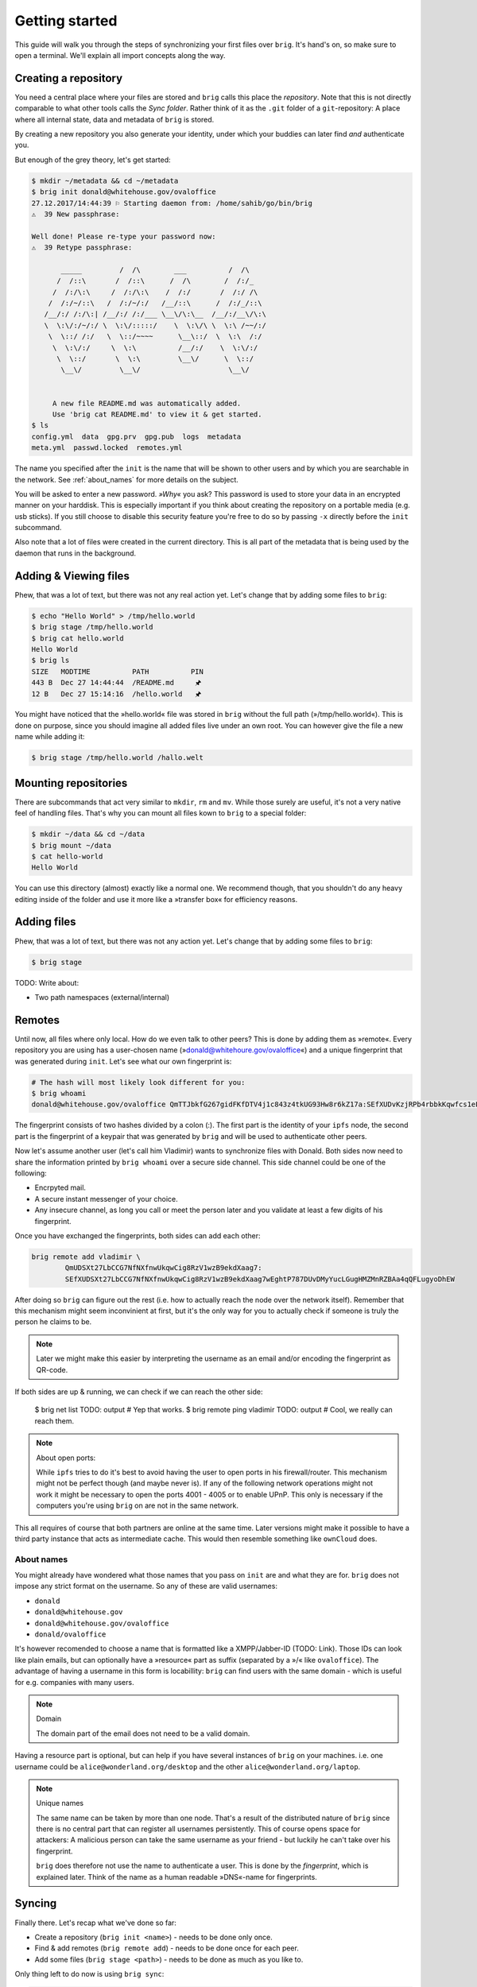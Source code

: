 .. _getting_started:

Getting started
================

This guide will walk you through the steps of synchronizing your first files
over ``brig``. It's hand's on, so make sure to open a terminal.
We'll explain all import concepts along the way.

Creating a repository
---------------------

You need a central place where your files are stored and ``brig`` calls this
place the *repository*. Note that this is not directly comparable to what
other tools calls the *Sync folder*. Rather think of it as the ``.git`` folder
of a ``git``-repository: A place where all internal state, data and metadata
of ``brig`` is stored.

By creating a new repository you also generate your identity, under which
your buddies can later find *and* authenticate you.

But enough of the grey theory, let's get started:

.. code-block:: bash

    $ mkdir ~/metadata && cd ~/metadata
    $ brig init donald@whitehouse.gov/ovaloffice
    27.12.2017/14:44:39 ⚐ Starting daemon from: /home/sahib/go/bin/brig
    ⚠  39 New passphrase:

    Well done! Please re-type your password now:
    ⚠  39 Retype passphrase:

           _____         /  /\        ___          /  /\ 
          /  /::\       /  /::\      /  /\        /  /:/_
         /  /:/\:\     /  /:/\:\    /  /:/       /  /:/ /\ 
        /  /:/~/::\   /  /:/~/:/   /__/::\      /  /:/_/::\ 
       /__/:/ /:/\:| /__/:/ /:/___ \__\/\:\__  /__/:/__\/\:\
       \  \:\/:/~/:/ \  \:\/:::::/    \  \:\/\ \  \:\ /~~/:/
        \  \::/ /:/   \  \::/~~~~      \__\::/  \  \:\  /:/
         \  \:\/:/     \  \:\          /__/:/    \  \:\/:/
          \  \::/       \  \:\         \__\/      \  \::/
           \__\/         \__\/                     \__\/


         A new file README.md was automatically added.
         Use 'brig cat README.md' to view it & get started.
    $ ls
    config.yml  data  gpg.prv  gpg.pub  logs  metadata
    meta.yml  passwd.locked  remotes.yml

The name you specified after the ``init`` is the name that will be shown
to other users and by which you are searchable in the network.
See :ref:`about_names` for more details on the subject.

You will be asked to enter a new password. *»Why«* you ask? This password is
used to store your data in an encrypted manner on your harddisk. This is
especially important if you think about creating the repository on a portable
media (e.g. usb sticks). If you still choose to disable this security feature
you're free to do so by passing ``-x`` directly before the ``init`` subcommand.

Also note that a lot of files were created in the current directory.
This is all part of the metadata that is being used by the daemon that runs
in the background.

Adding & Viewing files
----------------------

Phew, that was a lot of text, but there was not any real action yet.
Let's change that by adding some files to ``brig``:

.. code-block:: bash

    $ echo "Hello World" > /tmp/hello.world
    $ brig stage /tmp/hello.world
    $ brig cat hello.world
    Hello World
    $ brig ls
    SIZE   MODTIME          PATH          PIN
    443 B  Dec 27 14:44:44  /README.md     🖈
    12 B   Dec 27 15:14:16  /hello.world   🖈 

You might have noticed that the »hello.world« file was stored in ``brig`` without the
full path (»/tmp/hello.world«). This is done on purpose, since you should imagine all
added files live under an own root. You can however give the file a new name while adding it:

.. code-block:: bash

    $ brig stage /tmp/hello.world /hallo.welt

Mounting repositories
---------------------

There are subcommands that act very similar to ``mkdir``, ``rm`` and ``mv``.
While those surely are useful, it's not a very native feel of handling files.
That's why you can mount all files kown to ``brig`` to a special folder:

.. code-block:: bash

   $ mkdir ~/data && cd ~/data
   $ brig mount ~/data
   $ cat hello-world
   Hello World


You can use this directory (almost) exactly like a normal one.
We recommend though, that you shouldn't do any heavy editing inside of the folder
and use it more like a »transfer box« for efficiency reasons.

Adding files
------------

Phew, that was a lot of text, but there was not any action yet.
Let's change that by adding some files to ``brig``:

.. code-block:: bash

    $ brig stage 

TODO: Write about:

- Two path namespaces (external/internal)

Remotes
-------

Until now, all files where only local. How do we even talk to other peers? This
is done by adding them as »remote«. Every repository you are using has
a user-chosen name (»donald@whitehoure.gov/ovaloffice«) and a unique
fingerprint that was generated during ``init``. Let's see what our own fingerprint is:


.. code-block:: bash

    # The hash will most likely look different for you:
    $ brig whoami
    donald@whitehouse.gov/ovaloffice QmTTJbkfG267gidFKfDTV4j1c843z4tkUG93Hw8r6kZ17a:SEfXUDvKzjRPb4rbbkKqwfcs1eLkMwUpw4C35TJ9mdtWnUHJaeKQYxjFnu7nzrWgU3XXHoW6AjvBv5FcwyJjSMHu4VR4f

The fingerprint consists of two hashes divided by a colon (:). The first part
is the identity of your ``ipfs`` node, the second part is the fingerprint of a
keypair that was generated by ``brig`` and will be used to authenticate other
peers.

Now let's assume another user (let's call him Vladimir) wants to synchronize files with Donald.
Both sides now need to share the information printed by ``brig whoami`` over a secure side channel.
This side channel could be one of the following:

- Encrpyted mail.
- A secure instant messenger of your choice.
- Any insecure channel, as long you call or meet the person later and you validate at least a few digits of his fingerprint.

Once you have exchanged the fingerprints, both sides can add each other:

.. code-block:: bash

	brig remote add vladimir \
		QmUDSXt27LbCCG7NfNXfnwUkqwCig8RzV1wzB9ekdXaag7:
		SEfXUDSXt27LbCCG7NfNXfnwUkqwCig8RzV1wzB9ekdXaag7wEghtP787DUvDMyYucLGugHMZMnRZBAa4qQFLugyoDhEW

After doing so ``brig`` can figure out the rest (i.e. how to actually reach the node over the network itself).
Remember that this mechanism might seem inconvinient at first, but it's the only way for you to actually check
if someone is truly the person he claims to be.

.. note::

	Later we might make this easier by interpreting the username as an email and/or encoding the fingerprint as QR-code.

If both sides are up & running, we can check if we can reach the other side:

	$ brig net list
	TODO: output
	# Yep that works.
	$ brig remote ping vladimir
	TODO: output
	# Cool, we really can reach them.

.. note:: About open ports:

   While ``ipfs`` tries to do it's best to avoid having the user to open ports in his firewall/router.
   This mechanism might not be perfect though (and maybe never is). If any of the following network
   operations might not work it might be necessary to open the ports 4001 - 4005 or to enable
   UPnP. This only is necessary if the computers you're using ``brig`` on are not in the same network.

This all requires of course that both partners are online at the same time.
Later versions might make it possible to have a third party instance that acts
as intermediate cache. This would then resemble something like ``ownCloud`` does.

.. _about_names:

About names
~~~~~~~~~~~

You might already have wondered what those names that you pass on ``init`` are
and what they are for. ``brig`` does not impose any strict format on the
username. So any of these are valid usernames:

- ``donald``
- ``donald@whitehouse.gov``
- ``donald@whitehouse.gov/ovaloffice``
- ``donald/ovaloffice``

It's however recomended to choose a name that is formatted like
a XMPP/Jabber-ID (TODO: Link). Those IDs can look like plain emails, but can
optionally have a »resource« part as suffix (separated by a »/« like
``ovaloffice``). The advantage of having a username in this form is
locabillity: ``brig`` can find users with the same domain - which is useful for
e.g. companies with many users.

.. note:: Domain

    The domain part of the email does not need to be a valid domain.

Having a resource part is optional, but can help if you have several instances
of ``brig`` on your machines. i.e. one username could be
``alice@wonderland.org/desktop`` and the other ``alice@wonderland.org/laptop``.

.. note:: Unique names

    The same name can be taken by more than one node. That's a result of the
    distributed nature of ``brig`` since there is no central part that can
    register all usernames persistently. This of course opens space for
    attackers: A malicious person can take the same username as your friend
    - but luckily he can't take over his fingerprint.

    ``brig`` does therefore not use the name to authenticate a user. This is done
    by the *fingerprint*, which is explained later. Think of the name
    as a human readable »DNS«-name for fingerprints.

Syncing
-------

Finally there. Let's recap what we've done so far:

- Create a repository (``brig init <name>``) - needs to be done only once.
- Find & add remotes (``brig remote add``) - needs to be done once for each peer.
- Add some files (``brig stage <path>``) - needs to be done as much as you like to.

Only thing left to do now is using ``brig sync``:

.. code-block:: bash

    $ brig diff vladimir
    # TODO: Provide output.
    $ brig sync vladimir
    $ brig ls
    SIZE   MODTIME          PATH          PIN
    443 B  Dec 27 14:44:44  /README.md     🖈
    12 B   Dec 27 15:14:16  /hello.world   🖈
	32 GB  Dec 27 15:14:16  /election      🖈

You might notice that the ``sync`` step was kind of fast for 32 GB. This is
because ``sync`` *does not transfer actual data*. It only transferred the
metadata, while the actual ``data`` will only be loaded when required. This
also means that your data does not need to reside on the same device on which
you are using ``brig``. You could have one instance on your always online
server, while you use only tiny parts of it on your small netbook.

Where is the data then? Thanks to ``ipfs`` it can be transferred from anywhere,
but usually nodes that already downloaded the file from the origin. This is
another advantage of a distributed approach: The original node does not need to
be online as long as some other node also has your file stored. Note that your
node will not pro-actively gather data you won't use. It simply might cache
data longer than necessary.

How are the files secure then if they essentially could be everywhere?
Every file is encrypted by ``brig`` before giving it to ``ipfs``. The key is part
of the metadata and will be used to decrypt the file again on the receiver's end.

How do we control then what files are stored locally and what not? By *pinning*
each file or directory you want to keep always. Files you add explicitly are
pinned by default and also files that were synced to you. Only old versions of
a file are by default unpinned. If you want to clean up data (i.e. files are not pinned)
you can invoke ``brig gc``.


Version control
---------------

One key feature of ``brig`` over other synchronisation tools is the handy
version control you can have. It will feel familiar to ``git`` users, but a few
concepts are different.

Key concepts
~~~~~~~~~~~~

This is written from the perspective of a ``git`` user:

* You can »snapshot« your current repository by creating a commit (``brig commit``)
* There are no detailed »diffs« between two files. Only a mix of the following state changes:

   - *added:* The file was added in this commit.
   - *moved:* The file was moved in this commit.
   - *removed:* The file was removed in this commit.
   - *modified:* The file's content was changed in this commit.

* A change is only recorded between individual commits. Changes in-between are not recorded.
* There are no branches. Every user has a linear list of commits.
  The choice not to have branches is on purpose, since they tend to bring greate complexity to both implementation and user-interface.
* Since there are no branches, there is no way to go back into history. You can however checkout previous files.
* You can tag individual commits. There are three pre-defined tags:

    - *STAGE*: The current, not yet finalized commit. Constantly changing.
    - *HEAD*: The last finished commit.
    - *INIT*: The first commit that was made.

* When synchronizing files with somebody, a merge commit is automatically created.
  It contains a special marker to indicate with whom, at what time and what state we merged with.
  On the next sync, commits before this merge will automatically be ignored.

Individual commands
~~~~~~~~~~~~~~~~~~~

* ``brig commit``: Create a new commit, possibly with a message that describes what happened in the commit.

* ``brig log``: Show a list of all commits, starting from the newest one.

  .. code-block:: bash

      $ brig log
      SEfXUBDu4J Dec 20 00:06:43 • (curr)
      SEfXUEVczh Dec 20 00:06:43 Added initial README.md (head)
      SEfXUEru1p Dec 20 00:06:43 initial commit (init)

* ``brig tag``: Tag a commit with a user defined name. This is helpful for
  remembering special commits like »homework-finale«.
* ``brig history``: Show the list of changes made to this file between commits.
  TODO: Describe the possible state changes.
  TODO: Include commits in output.
* ``brig reset``: Checkout a whole commit or bring a single file or directory
  to the state of an old commit. In contrast to ``git``, checking out an old
  state works not by »jumpinp back«, but by setting the current commit
  (``STAGE``) to the contents of the old commit. It's a rather cheap operation
  therefore.
* ``brig diff / status``: Show the difference (i.e. what files were added/removed/moved/clashed)
* ``brig become``: View the files of a person we synced with.
